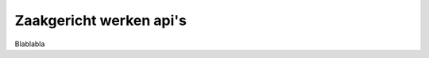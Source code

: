 .. _zgw:
Zaakgericht werken api's
==========================================================================

Blablabla

